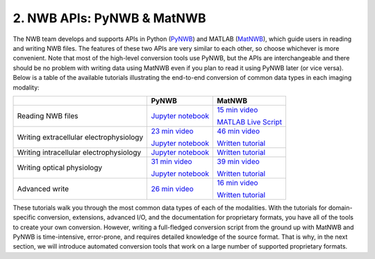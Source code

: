 2. NWB APIs: PyNWB & MatNWB
===========================

The NWB team develops and supports APIs in Python
(`PyNWB <https://pynwb.readthedocs.io/en/stable/>`_)
and MATLAB (`MatNWB <https://github.com/NeurodataWithoutBorders/matnwb>`_),
which guide users in reading and writing NWB files.
The features of these two APIs are very similar to each other, so choose
whichever is more convenient. Note that most of the high-level conversion
tools use PyNWB, but the APIs are interchangeable and there should be no
problem with writing data using MatNWB even if you plan to read it using
PyNWB later (or vice versa). Below is a table of the available tutorials
illustrating the end-to-end conversion of common data types in each imaging
modality:

.. list-table::
    :header-rows: 1

    * -
      - PyNWB
      - MatNWB
    * - Reading NWB files
      - `Jupyter notebook <https://github.com/NeurodataWithoutBorders/nwb_tutorial/blob/master/HCK09/pynwb_read_demo.ipynb>`__
      - `15 min video <https://www.youtube.com/watch?v=ig_Xv2bTxjs&ab_channel=NeurodataWithoutBorders>`__

        `MATLAB Live Script <https://github.com/NeurodataWithoutBorders/nwb_tutorial/blob/master/HCK09/matnwb_read_demo.mlx?raw=true>`__
    * - Writing extracellular electrophysiology
      - `23 min video <https://www.youtube.com/watch?v=rlywed3ar-s&ab_channel=NeurodataWithoutBorders>`__

        `Jupyter notebook <https://github.com/NeurodataWithoutBorders/nwb_tutorial/blob/master/HCK08/ecephys_tutorial.ipynb>`__
      - `46 min video <https://www.youtube.com/watch?v=W8t4_quIl1k&ab_channel=NeurodataWithoutBorders>`__

        `Written tutorial <https://neurodatawithoutborders.github.io/matnwb/tutorials/html/ecephys.html>`__
    * - Writing intracellular electrophysiology
      - `Jupyter notebook <https://github.com/NeurodataWithoutBorders/nwb_tutorial/blob/master/HCK08/ICEphys_basic_hck8.ipynb>`__
      - `Written tutorial <https://neurodatawithoutborders.github.io/matnwb/tutorials/html/icephys.html>`__
    * - Writing optical physiology
      - `31 min video <https://www.youtube.com/watch?v=HPjSxBjdFpM&ab_channel=NeurodataWithoutBorders>`__

        `Jupyter notebook <https://github.com/NeurodataWithoutBorders/nwb_tutorial/blob/master/HCK08/ophys_tutorial.ipynb>`__
      - `39 min video <https://www.youtube.com/watch?v=OBidHdocnTc&ab_channel=NeurodataWithoutBorders>`__

        `Written tutorial <https://neurodatawithoutborders.github.io/matnwb/tutorials/html/ophys.html>`__
    * - Advanced write
      - `26 min video <https://www.youtube.com/watch?v=wduZHfNOaNg&ab_channel=NeurodataWithoutBorders>`__
      - `16 min video <https://www.youtube.com/watch?v=PIE_F4iVv98&ab_channel=NeurodataWithoutBorders>`__

        `Written tutorial <https://neurodatawithoutborders.github.io/matnwb/tutorials/html/dataPipe.html>`__

These tutorials walk you through the most common data types of each of the modalities.
With the tutorials for domain-specific conversion, extensions, advanced I/O,
and the documentation for proprietary formats, you have all of the tools to
create your own conversion. However, writing a full-fledged conversion script from
the ground up with MatNWB and PyNWB is time-intensive, error-prone, and requires
detailed knowledge of the source format. That is why, in the next section, we
will introduce automated conversion tools that work on a large number of supported
proprietary formats.
